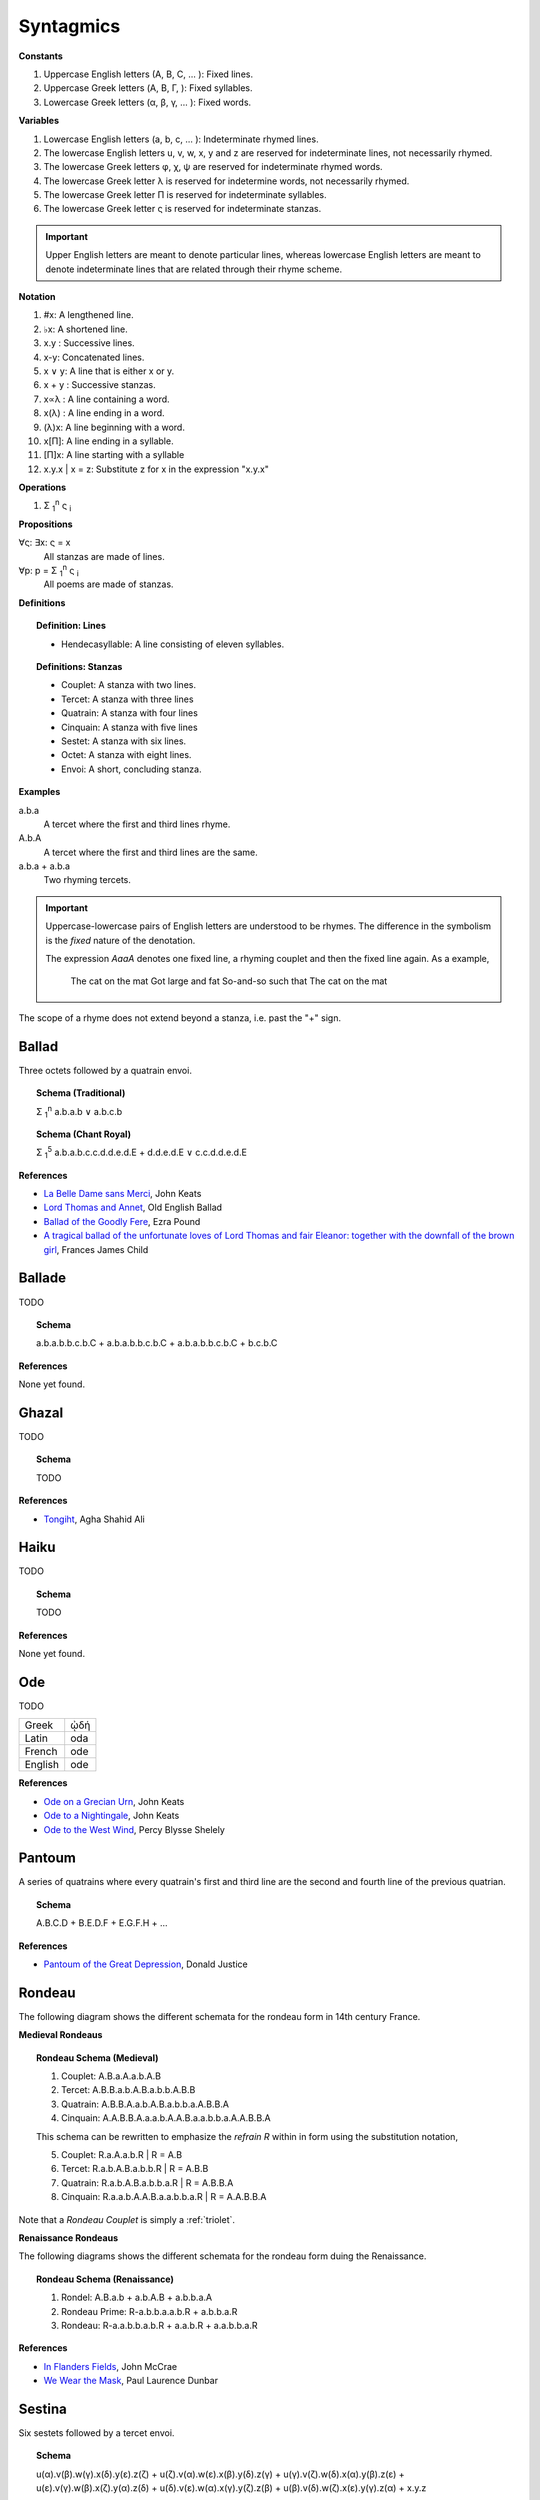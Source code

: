 .. _syntagmics:

----------
Syntagmics
----------

**Constants**

1. Uppercase English letters (A, B, C, ... ): Fixed lines.
2. Uppercase Greek letters (Α, Β, Γ, ): Fixed syllables.
3. Lowercase Greek letters (α, β, γ, ... ): Fixed words.

**Variables**

1. Lowercase English letters (a, b, c, ... ): Indeterminate rhymed lines.
2. The lowercase English letters u, v, w, x, y and z are reserved for indeterminate lines, not necessarily rhymed. 
3. The lowercase Greek letters φ, χ, ψ are reserved for indeterminate rhymed words.
4. The lowercase Greek letter λ is reserved for indetermine words, not necessarily rhymed.
5. The lowercase Greek letter Π is reserved for indeterminate syllables. 
6. The lowercase Greek letter ς is reserved for indeterminate stanzas.

.. important::

    Upper English letters are meant to denote particular lines, whereas lowercase English letters are meant to denote indeterminate lines that are related through their rhyme scheme. 

**Notation**

1. #x: A lengthened line. 
2. ♭x: A shortened line.  
3. x.y : Successive lines.
4. x-y: Concatenated lines.
5. x ∨ y: A line that is either x or y.
6. x + y : Successive stanzas.
7. x∝λ : A line containing a word. 
8. x(λ) : A line ending in a word.  
9. (λ)x: A line beginning with a word. 
10. x[Π]: A line ending in a syllable.
11. [Π]x: A line starting with a syllable
12. x.y.x | x = z: Substitute z for x in the expression "x.y.x"

**Operations**

1. Σ :sub:`1`:sup:`n` ς :sub:`i` 

**Propositions**

∀ς: ∃x: ς = x
    All stanzas are made of lines. 

∀p: p  = Σ :sub:`1`:sup:`n` ς :sub:`i` 
    All poems are made of stanzas. 

**Definitions**

.. topic:: Definition: Lines

    - Hendecasyllable: A line consisting of eleven syllables. 

.. topic:: Definitions: Stanzas

    - Couplet: A stanza with two lines.
    - Tercet: A stanza with three lines
    - Quatrain: A stanza with four lines
    - Cinquain: A stanza with five lines
    - Sestet: A stanza with six lines.
    - Octet: A stanza with eight lines.
    - Envoi: A short, concluding stanza.

**Examples**

a.b.a
    A tercet where the first and third lines rhyme. 

A.b.A 
    A tercet where the first and third lines are the same. 

a.b.a + a.b.a 
    Two rhyming tercets.

.. important::

    Uppercase-lowercase pairs of English letters are understood to be rhymes. The difference in the symbolism is the *fixed* nature of the denotation.

    The expression *AaaA* denotes one fixed line, a rhyming couplet and then the fixed line again. As a example, 

        The cat on the mat
        Got large and fat
        So-and-so such that 
        The cat on the mat

The scope of a rhyme does not extend beyond a stanza, i.e. past the "+" sign. 

.. _ballad:

Ballad
------

Three octets followed by a quatrain envoi.

.. topic:: Schema (Traditional)

    Σ :sub:`1`:sup:`n` a.b.a.b ∨ a.b.c.b

.. topic:: Schema (Chant Royal)

    Σ :sub:`1`:sup:`5` a.b.a.b.c.c.d.d.e.d.E + d.d.e.d.E ∨ c.c.d.d.e.d.E

**References**

- `La Belle Dame sans Merci <https://www.poetryfoundation.org/poems/44475/la-belle-dame-sans-merci-a-ballad>`_, John Keats
- `Lord Thomas and Annet <https://sacred-texts.com/neu/eng/child/ch073.htm>`_, Old English Ballad
- `Ballad of the Goodly Fere <https://allpoetry.com/Ballad-Of-The-Goodly-Fere>`_, Ezra Pound
- `A tragical ballad of the unfortunate loves of Lord Thomas and fair Eleanor: together with the downfall of the brown girl <https://archive.org/details/bim_eighteenth-century_a-tragical-ballad-of-t_1795>`_, Frances James Child

.. _ballade: 

Ballade
-------

TODO 

.. topic:: Schema

    a.b.a.b.b.c.b.C + a.b.a.b.b.c.b.C + a.b.a.b.b.c.b.C + b.c.b.C

**References**

None yet found. 

.. _ghazal:

Ghazal
------

TODO

.. topic:: Schema

    TODO

**References**

- `Tongiht <https://www.poetryfoundation.org/poems/51652/tonight-56d22f898fcd7>`_, Agha Shahid Ali

.. _haiku:

Haiku
-----

TODO 

.. topic:: Schema

    TODO
    
**References**

None yet found. 

.. _ode:

Ode
---

TODO 

.. list-table:: 
    
  * - Greek
    - ᾠδή
  * - Latin
    - oda
  * - French
    - ode
  * - English
    - ode

**References**

- `Ode on a Grecian Urn <https://www.poetryfoundation.org/poems/44477/ode-on-a-grecian-urn>`_, John Keats
- `Ode to a Nightingale <https://www.poetryfoundation.org/poems/44479/ode-to-a-nightingale>`_, John Keats
- `Ode to the West Wind <https://www.poetryfoundation.org/poems/45134/ode-to-the-west-wind>`_, Percy Blysse Shelely

.. _pantoum:

Pantoum
-------

A series of quatrains where every quatrain's first and third line are the second and fourth line of the previous quatrian. 

.. topic:: Schema

   A.B.C.D + B.E.D.F + E.G.F.H + ...

**References**

- `Pantoum of the Great Depression <https://www.poetryfoundation.org/poems/58080/pantoum-of-the-great-depression>`_, Donald Justice

.. _rondeau:

Rondeau
-------

The following diagram shows the different schemata for the rondeau form in 14th century France.

**Medieval Rondeaus**

.. figure:: ../../_static/img/context/poetical/14th-century-rondeaus.svg
  :width: 80%
  :alt: Diagram of 14th century rondeaus
  :align: center

.. topic:: Rondeau Schema (Medieval)

    1. Couplet: A.B.a.A.a.b.A.B
    2. Tercet: A.B.B.a.b.A.B.a.b.b.A.B.B
    3. Quatrain: A.B.B.A.a.b.A.B.a.b.b.a.A.B.B.A
    4. Cinquain: A.A.B.B.A.a.a.b.A.A.B.a.a.b.b.a.A.A.B.B.A

    This schema can be rewritten to emphasize the *refrain R* within in form using the substitution notation,

    5. Couplet: R.a.A.a.b.R | R = A.B 
    6. Tercet: R.a.b.A.B.a.b.b.R | R = A.B.B
    7. Quatrain: R.a.b.A.B.a.b.b.a.R | R = A.B.B.A 
    8. Cinquain: R.a.a.b.A.A.B.a.a.b.b.a.R | R = A.A.B.B.A

Note that a *Rondeau Couplet* is simply a :ref:`triolet`. 

**Renaissance Rondeaus**

The following diagrams shows the different schemata for the rondeau form duing the Renaissance. 

.. figure:: ../../_static/img/context/poetical/renaissance-rondeaus.svg
  :width: 80%
  :alt: Diagram of Renaissance rondeaus
  :align: center

.. topic:: Rondeau Schema (Renaissance)

    1. Rondel: A.B.a.b + a.b.A.B + a.b.b.a.A
    2. Rondeau Prime: R-a.b.b.a.a.b.R + a.b.b.a.R
    3. Rondeau: R-a.a.b.b.a.b.R + a.a.b.R + a.a.b.b.a.R

**References**

- `In Flanders Fields <https://www.poetryfoundation.org/poems/47380/in-flanders-fields>`_, John McCrae
- `We Wear the Mask <https://www.poetryfoundation.org/poems/44203/we-wear-the-mask>`_, Paul Laurence Dunbar

.. _sestina:

Sestina
-------

Six sestets followed by a tercet envoi.

.. topic:: Schema

   u(α).v(β).w(γ).x(δ).y(ε).z(ζ) + 
   u(ζ).v(α).w(ε).x(β).y(δ).z(γ) + 
   u(γ).v(ζ).w(δ).x(α).y(β).z(ε) +
   u(ε).v(γ).w(β).x(ζ).y(α).z(δ) +
   u(δ).v(ε).w(α).x(γ).y(ζ).z(β) +
   u(β).v(δ).w(ζ).x(ε).y(γ).z(α) + 
   x.y.z

**References**

- `Sestina of the Tramp-Royal <https://www.poetryfoundation.org/poems/46775/sestina-of-the-tramp-royal>`_, Rudyard Kipling
- `Sestina: Travel Notes <https://www.poetryfoundation.org/poetrymagazine/browse?volume=62&issue=6&page=28>`_

.. _sonnet:

Sonnet
------

A fourteen line poem with a varible rhyme scheme. 

.. topic:: Schema (Petrachan)

    1. a.b.b.a.a.b.b.a + c.d.e.c.d.e 
    2. a.b.b.a.a.b.b.a + c.d.c.d.c.d

.. topic:: Schema (Shakespearan)

   a.b.a.b + c.d.c.d + e.f.e.f + g.g 

**References**

- `Batter My Heart, Three Person'd God <https://www.poetryfoundation.org/poems/44106/holy-sonnets-batter-my-heart-three-persond-god>`_, John Donne
- `Death Be Not Proud <https://www.poetryfoundation.org/poems/44107/holy-sonnets-death-be-not-proud>`_, John Donne
- `When I Have Seen By Times Fell Hand Defac'd <https://www.poetryfoundation.org/poems/45096/sonnet-64-when-i-have-seen-by-times-fell-hand-defacd>`_, William Shakespeare

.. _terza:

Terza
-----

A collection of tercets with rhymes offset sequentially.

.. topic:: Schema

    a.b.a + b.c.b + c.d.c + d.e.d +  ... 

**References**

None yet found.

.. _triolet:

Triolet
-------

A single octet.

.. topic:: Schema

    A.B.a.A.a.b.A.B

**References**

- `Birds at Winter Nightfall <https://allpoetry.com/poem/14327645-Birds-At-Winter-Nightfall--Triolet--by-Thomas-Hardy>`_, Thomas Hardy
- `How Great My Grief <https://allpoetry.com/How-Great-My-Grief>`_, Thomas Hardy

.. _virelai:

Virelai
-------

TODO 

.. topic:: Schema (Ancien)
    
    a.a.♭b.a.a.♭b.a.a.♭b + b.b.♭c.b.b.♭c.b.b.♭c + ... 

.. topic:: Schema (Nouveau)

    A.B.

    TODO

**References**

- `July <https://www.poetrynook.com/poem/july-41>`_, Henry Austin Dobson
- `Spring Sadness <https://www.gutenberg.org/files/45736/45736-h/45736-h.htm>`_, John Payne

.. _villanelle:

Villanelle
----------

Five tercets followed by a quadtrain envoi.

.. topic:: Schema 

    A.b.B + a.b.A + a.b.B + a.b.A + a.b.B + a.b.A.B

**References**

- `Do Not Go Gentle into That Good Night <https://www.poetryfoundation.org/poems/46569/do-not-go-gentle-into-that-good-night>`_, Dylan Thomas
- `Mad Girl's Love Song <https://allpoetry.com/mad-girl's-love-song>`_, Sylvia Plath
- `One Art <https://www.poetryfoundation.org/poems/47536/one-art>`_, Elizabeth Bishop
- `Song <https://www.poetryfoundation.org/poems/47601/song-56d2282a6cdf5>`_
- `The Waking <https://www.poetryfoundation.org/poems/43333/the-waking-56d2220f25315>`_, Theodore Roethke
  
